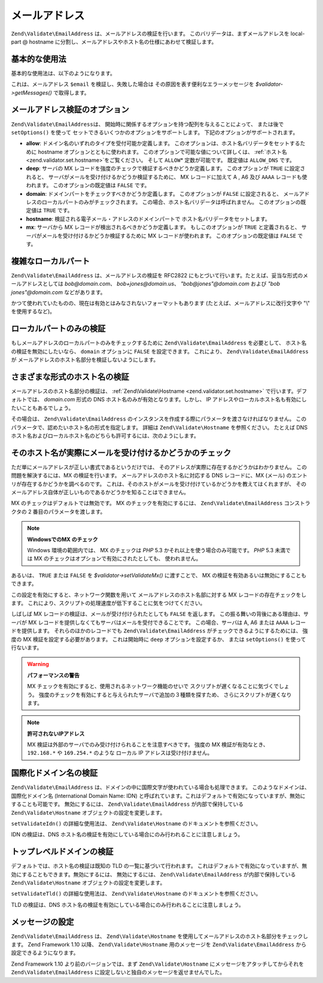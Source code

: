 .. EN-Revision: none
.. _zend.validator.set.email_address:

メールアドレス
=======

``Zend\Validate\EmailAddress`` は、メールアドレスの検証を行います。
このバリデータは、まずメールアドレスを local-part @ hostname
に分割し、メールアドレスやホスト名の仕様にあわせて検証します。

.. _zend.validator.set.email_address.basic:

基本的な使用法
-------

基本的な使用法は、以下のようになります。

.. code-block:: php
   :linenos:

   $validator = new Zend\Validate\EmailAddress();
   if ($validator->isValid($email)) {
       // メールアドレスは正しい形式のようです
   } else {
       // 不正な形式なので、理由を表示します
       foreach ($validator->getMessages() as $message) {
           echo "$message\n";
       }
   }

これは、メールアドレス ``$email`` を検証し、失敗した場合は
その原因を表す便利なエラーメッセージを *$validator->getMessages()* で取得します。

.. _zend.validator.set.email_address.options:

メールアドレス検証のオプション
---------------

``Zend\Validate\EmailAddress``\ は、
開始時に関係するオプションを持つ配列を与えることによって、 または後で
``setOptions()`` を使って セットできるいくつかのオプションをサポートします。
下記のオプションがサポートされます。

- **allow**: ドメイン名のいずれのタイプを受付可能か定義します。
  このオプションは、ホスト名バリデータをセットするために hostname
  オプションとともに使われます。 このオプションで可能な値について詳しくは、
  :ref:`ホスト名 <zend.validator.set.hostname>`\ をご覧ください。 そして ``ALLOW``\ *
  定数が可能です。 既定値は ``ALLOW_DNS`` です。

- **deep**: サーバの MX レコードを強度のチェックで検証するべきかどうか定義します。
  このオプションが ``TRUE`` に設定されると、
  サーバがメールを受け付けるかどうか検証するために、 MX レコードに加えて A , A6
  及び ``AAAA`` レコードも使われます。 このオプションの既定値は ``FALSE`` です。

- **domain**: ドメインパートをチェックすべきかどうか定義します。 このオプションが
  ``FALSE`` に設定されると、
  メールアドレスのローカルパートのみがチェックされます。
  この場合、ホスト名バリデータは呼ばれません。 このオプションの既定値は ``TRUE``
  です。

- **hostname**: 検証される電子メール・アドレスのドメインパートで
  ホスト名バリデータをセットします。

- **mx**: サーバから MX レコードが検出されるべきかどうか定義します。
  もしこのオプションが ``TRUE`` と定義されると、
  サーバがメールを受け付けるかどうか検証するために MX レコードが使われます。
  このオプションの既定値は ``FALSE`` です。

.. code-block:: php
   :linenos:

   $validator = new Zend\Validate\EmailAddress();
   $validator->setOptions(array('domain' => false));

.. _zend.validator.set.email_address.complexlocal:

複雑なローカルパート
----------

``Zend\Validate\EmailAddress`` は、メールアドレスの検証を RFC2822
にもとづいて行います。たとえば、妥当な形式のメールアドレスとしては
*bob@domain.com*\ 、 *bob+jones@domain.us*\ 、 *"bob@jones"@domain.com* および *"bob jones"@domain.com*
などがあります。

かつて使われていたものの、現在は有効とはみなされないフォーマットもあります
(たとえば、メールアドレスに改行文字や "\\" を使用するなど)。

.. _zend.validator.set.email_address.purelocal:

ローカルパートのみの検証
------------

もしメールアドレスのローカルパートのみをチェックするために
``Zend\Validate\EmailAddress`` を必要として、 ホスト名の検証を無効にしたいなら、 ``domain``
オプションに ``FALSE`` を設定できます。 これにより、 ``Zend\Validate\EmailAddress`` が
メールアドレスのホスト名部分を検証しないようにします。

.. code-block:: php
   :linenos:

   $validator = new Zend\Validate\EmailAddress();
   $validator->setOptions(array('domain' => FALSE));

.. _zend.validator.set.email_address.hostnametype:

さまざまな形式のホスト名の検証
---------------

メールアドレスのホスト名部分の検証は、 :ref:`Zend\Validate\Hostname
<zend.validator.set.hostname>` で行います。デフォルトでは、 *domain.com* 形式の DNS
ホスト名のみが有効となります。しかし、 IP
アドレスやローカルホスト名も有効にしたいこともあるでしょう。

その場合は、 ``Zend\Validate\EmailAddress``
のインスタンスを作成する際にパラメータを渡さなければなりません。
このパラメータで、認めたいホスト名の形式を指定します。 詳細は
``Zend\Validate\Hostname`` を参照ください。 たとえば DNS
ホスト名およびローカルホスト名のどちらも許可するには、次のようにします。

.. code-block:: php
   :linenos:

   $validator = new Zend\Validate\EmailAddress(
                       Zend\Validate\Hostname::ALLOW_DNS |
                       Zend\Validate\Hostname::ALLOW_LOCAL);
   if ($validator->isValid($email)) {
       // メールアドレスは正しい形式のようです
   } else {
       // 不正な形式なので、理由を表示します
       foreach ($validator->getMessages() as $message) {
           echo "$message\n";
       }
   }

.. _zend.validator.set.email_address.checkacceptance:

そのホスト名が実際にメールを受け付けるかどうかのチェック
----------------------------

ただ単にメールアドレスが正しい書式であるというだけでは、
そのアドレスが実際に存在するかどうかはわかりません。
この問題を解決するには、MX の検証を行います。
メールアドレスのホスト名に対応する DNS レコードに、MX (メール)
のエントリが存在するかどうかを調べるのです。
これは、そのホストがメールを受け付けているかどうかを教えてはくれますが、
そのメールアドレス自体が正しいものであるかどうかを知ることはできません。

MX のチェックはデフォルトでは無効です。 MX のチェックを有効にするには、
``Zend\Validate\EmailAddress`` コンストラクタの 2 番目のパラメータを渡します。

.. code-block:: php
   :linenos:

   $validator = new Zend\Validate\EmailAddress(
       array(
           'allow' => Zend\Validate\Hostname::ALLOW_DNS,
           'mx'    => true
       )
   );

.. note::

   **WindowsでのMX のチェック**

   Windows 環境の範囲内では、 MX のチェックは *PHP* 5.3
   かそれ以上を使う場合のみ可能です。 *PHP* 5.3 未満では MX
   のチェックはオプションで有効にされたとしても、 使われません。

あるいは、 ``TRUE`` または ``FALSE`` を *$validator->setValidateMx()* に渡すことで、 MX
の検証を有効あるいは無効にすることもできます。

この設定を有効にすると、ネットワーク関数を用いて
メールアドレスのホスト名部に対する MX レコードの存在チェックをします。
これにより、スクリプトの処理速度が低下することに気をつけてください。

しばしば MX レコードの検証は、メールが受け付けられたとしても ``FALSE``
を返します。 この振る舞いの背後にある理由は、サーバが MX
レコードを提供しなくてもサーバはメールを受付できることです。
この場合、サーバは A, A6 または ``AAAA`` レコードを提供します。
それらのほかのレコードでも ``Zend\Validate\EmailAddress``
がチェックできるようにするためには、 強度の MX 検証を設定する必要があります。
これは開始時に ``deep`` オプションを設定するか、 または ``setOptions()``
を使って行ないます。

.. code-block:: php
   :linenos:

   $validator = new Zend\Validate\EmailAddress(
       array(
           'allow' => Zend\Validate\Hostname::ALLOW_DNS,
           'mx'    => true,
           'deep'  => true
       )
   );

.. warning::

   **パフォーマンスの警告**

   MX チェックを有効にすると、使用されるネットワーク機能のせいで
   スクリプトが遅くなることに気づくでしょう。
   強度のチェックを有効にすると与えられたサーバで追加の３種類を探すため、
   さらにスクリプトが遅くなります。

.. note::

   **許可されないIPアドレス**

   MX 検証は外部のサーバでのみ受け付けられることを注意すべきです。 強度の MX
   検証が有効なとき、 ``192.168.*`` や ``169.254.*`` のような ローカル IP
   アドレスは受け付けません。

.. _zend.validator.set.email_address.validateidn:

国際化ドメイン名の検証
-----------

``Zend\Validate\EmailAddress``
は、ドメインの中に国際文字が使われている場合も処理できます。
このようなドメインは、国際化ドメイン名 (International Domain Name: IDN)
と呼ばれています。これはデフォルトで有効になっていますが、無効にすることも可能です。
無効にするには、 ``Zend\Validate\EmailAddress`` が内部で保持している ``Zend\Validate\Hostname``
オブジェクトの設定を変更します。

.. code-block:: php
   :linenos:

   $validator->getHostnameValidator()->setValidateIdn(false);

``setValidateIdn()`` の詳細な使用法は、 ``Zend\Validate\Hostname``
のドキュメントを参照ください。

IDN の検証は、DNS
ホスト名の検証を有効にしている場合にのみ行われることに注意しましょう。

.. _zend.validator.set.email_address.validatetld:

トップレベルドメインの検証
-------------

デフォルトでは、ホスト名の検証は既知の TLD の一覧に基づいて行われます。
これはデフォルトで有効になっていますが、無効にすることもできます。無効にするには、
無効にするには、 ``Zend\Validate\EmailAddress`` が内部で保持している ``Zend\Validate\Hostname``
オブジェクトの設定を変更します。

.. code-block:: php
   :linenos:

   $validator->getHostnameValidator()->setValidateTld(false);

``setValidateTld()`` の詳細な使用法は、 ``Zend\Validate\Hostname``
のドキュメントを参照ください。

TLD の検証は、DNS
ホスト名の検証を有効にしている場合にのみ行われることに注意しましょう。

.. _zend.validator.set.email_address.setmessage:

メッセージの設定
--------

``Zend\Validate\EmailAddress`` は、 ``Zend\Validate\Hostname``
を使用してメールアドレスのホスト名部分をチェックします。 Zend Framework 1.10 以降、
``Zend\Validate\Hostname`` 用のメッセージを ``Zend\Validate\EmailAddress``
から設定できるようになります。

.. code-block:: php
   :linenos:

   $validator = new Zend\Validate\EmailAddress();
   $validator->setMessages(
       array(
           Zend\Validate\Hostname::UNKNOWN_TLD => 'I don't know the TLD you gave'
       )
   );

Zend Framework 1.10 より前のバージョンでは、まず ``Zend\Validate\Hostname``
にメッセージをアタッチしてからそれを ``Zend\Validate\EmailAddress``
に設定しないと独自のメッセージを返せませんでした。


